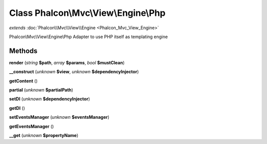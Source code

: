 Class **Phalcon\\Mvc\\View\\Engine\\Php**
=========================================

*extends* :doc:`Phalcon\\Mvc\\View\\Engine <Phalcon_Mvc_View_Engine>`

Phalcon\\Mvc\\View\\Engine\\Php   Adapter to use PHP itself as templating engine

Methods
---------

**render** (*string* **$path**, *array* **$params**, *bool* **$mustClean**)

**__construct** (*unknown* **$view**, *unknown* **$dependencyInjector**)

**getContent** ()

**partial** (*unknown* **$partialPath**)

**setDI** (*unknown* **$dependencyInjector**)

**getDI** ()

**setEventsManager** (*unknown* **$eventsManager**)

**getEventsManager** ()

**__get** (*unknown* **$propertyName**)

